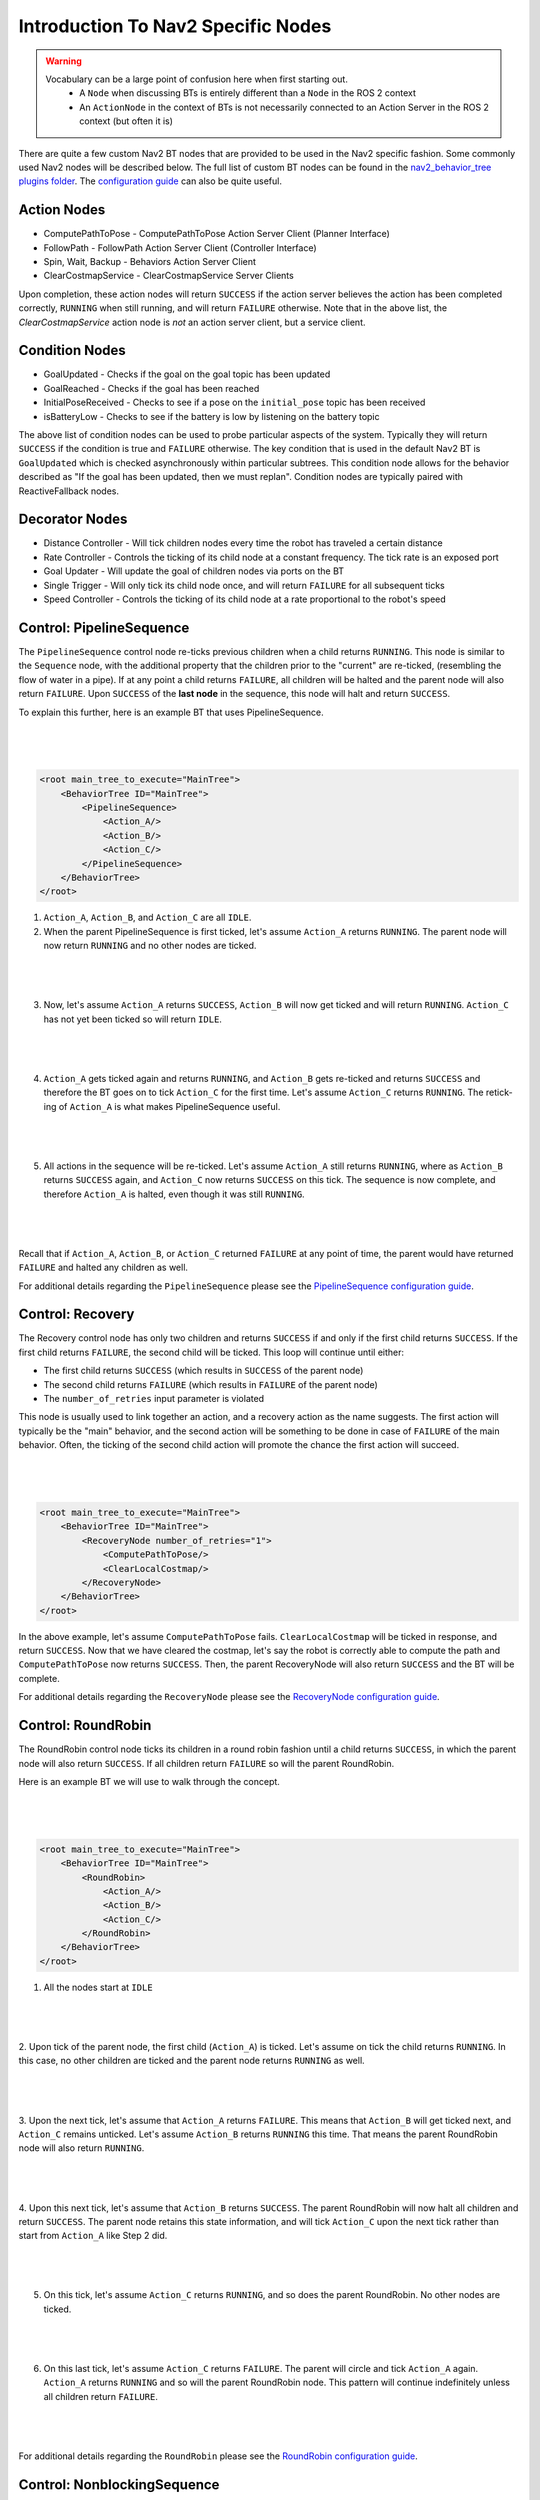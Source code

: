 .. _nav2_specific_nodes:

Introduction To Nav2 Specific Nodes
===================================
.. warning::
    Vocabulary can be a large point of confusion here when first starting out.
        - A ``Node`` when discussing BTs is entirely different than a ``Node`` in the ROS 2 context

        - An ``ActionNode`` in the context of BTs is not necessarily connected to an Action Server in the ROS 2 context (but often it is)

There are quite a few custom Nav2 BT nodes that are provided to be used in the Nav2 specific fashion. Some commonly used Nav2 nodes will be described below.
The full list of custom BT nodes can be found in the `nav2_behavior_tree plugins folder <https://github.com/ros-navigation/navigation2/tree/main/nav2_behavior_tree/plugins>`_.
The `configuration guide <../../configuration/packages/configuring-bt-xml.html>`_ can also be quite useful.

Action Nodes
------------

* ComputePathToPose - ComputePathToPose Action Server Client (Planner Interface)

* FollowPath - FollowPath Action Server Client (Controller Interface)

* Spin, Wait, Backup - Behaviors Action Server Client

* ClearCostmapService - ClearCostmapService Server Clients

Upon completion, these action nodes will return ``SUCCESS`` if the action server believes the action has been completed correctly, ``RUNNING`` when still running, and will return ``FAILURE`` otherwise. Note that in the above list,
the `ClearCostmapService` action node is *not* an action server client, but a service client.

Condition Nodes
---------------

* GoalUpdated - Checks if the goal on the goal topic has been updated

* GoalReached - Checks if the goal has been reached

* InitialPoseReceived - Checks to see if a pose on the ``initial_pose`` topic has been received

* isBatteryLow - Checks to see if the battery is low by listening on the battery topic

The above list of condition nodes can be used to probe particular aspects of the system. Typically they will return ``SUCCESS`` if the condition is true and ``FAILURE`` otherwise.
The key condition that is used in the default Nav2 BT is ``GoalUpdated`` which is checked asynchronously within particular subtrees. This condition node allows for the behavior described as "If the goal has been updated, then we must replan".
Condition nodes are typically paired with ReactiveFallback nodes.

Decorator Nodes
---------------

* Distance Controller - Will tick children nodes every time the robot has traveled a certain distance

* Rate Controller - Controls the ticking of its child node at a constant frequency. The tick rate is an exposed port

* Goal Updater - Will update the goal of children nodes via ports on the BT

* Single Trigger - Will only tick its child node once, and will return ``FAILURE`` for all subsequent ticks

* Speed Controller - Controls the ticking of its child node at a rate proportional to the robot's speed

Control: PipelineSequence
-------------------------
The ``PipelineSequence`` control node re-ticks previous children when a child returns ``RUNNING``.
This node is similar to the ``Sequence`` node, with the additional property that the children prior to the "current" are re-ticked, (resembling the flow of water in a pipe).
If at any point a child returns ``FAILURE``, all children will be halted and the parent node will also return ``FAILURE``. Upon ``SUCCESS`` of the **last node** in the sequence, this node will halt and return ``SUCCESS``.

To explain this further, here is an example BT that uses PipelineSequence.

|

 .. image:: ../images/control_pipelineSequence.png
    :align: center

|

.. code-block:: xml

    <root main_tree_to_execute="MainTree">
        <BehaviorTree ID="MainTree">
            <PipelineSequence>
                <Action_A/>
                <Action_B/>
                <Action_C/>
            </PipelineSequence>
        </BehaviorTree>
    </root>

1. ``Action_A``, ``Action_B``, and ``Action_C`` are all ``IDLE``.
2. When the parent PipelineSequence is first ticked, let's assume ``Action_A`` returns ``RUNNING``. The parent node will now return ``RUNNING`` and no other nodes are ticked.

|

 .. image:: ../images/control_pipelineSequence_RUNNING_IDLE_IDLE.png
    :align: center

|

3. Now, let's assume ``Action_A`` returns ``SUCCESS``, ``Action_B`` will now get ticked and will return ``RUNNING``. ``Action_C`` has not yet been ticked so will return ``IDLE``.

|

 .. image:: ../images/control_pipelineSequence_SUCCESS_RUNNING_IDLE.png
    :align: center

|

4. ``Action_A`` gets ticked again and returns ``RUNNING``, and ``Action_B`` gets re-ticked and returns ``SUCCESS`` and therefore the BT goes on to tick ``Action_C`` for the first time. Let's assume ``Action_C`` returns ``RUNNING``. The retick-ing of ``Action_A`` is what makes PipelineSequence useful.

|

 .. image:: ../images/control_pipelineSequence_RUNNING_SUCCESS_RUNNING.png
    :align: center

|

5. All actions in the sequence will be re-ticked. Let's assume ``Action_A`` still returns ``RUNNING``, where as ``Action_B`` returns ``SUCCESS`` again, and ``Action_C`` now returns ``SUCCESS`` on this tick. The sequence is now complete, and therefore ``Action_A`` is halted, even though it was still ``RUNNING``.

|

 .. image:: ../images/control_pipelineSequence_RUNNING_SUCCESS_SUCCESS.png
    :align: center

|

Recall that if ``Action_A``, ``Action_B``, or ``Action_C`` returned ``FAILURE`` at any point of time, the parent would have returned ``FAILURE`` and halted any children as well.

For additional details regarding the ``PipelineSequence`` please see the `PipelineSequence configuration guide <../../configuration/packages/bt-plugins/controls/PipelineSequence.html>`_.

Control: Recovery
---------------------
The Recovery control node has only two children and returns ``SUCCESS`` if and only if the first child returns ``SUCCESS``.
If the first child returns ``FAILURE``, the second child will be ticked. This loop will continue until either:

* The first child returns ``SUCCESS`` (which results in ``SUCCESS`` of the parent node)

* The second child returns ``FAILURE`` (which results in ``FAILURE`` of the parent node)

* The ``number_of_retries`` input parameter is violated

This node is usually used to link together an action, and a recovery action as the name suggests. The first action will typically be the "main" behavior,
and the second action will be something to be done in case of ``FAILURE`` of the main behavior. Often, the ticking of the second child action will promote the chance the first action will succeed.

|

 .. image:: ../images/control_recovery_node.png
    :align: center

|

.. code-block:: xml

    <root main_tree_to_execute="MainTree">
        <BehaviorTree ID="MainTree">
            <RecoveryNode number_of_retries="1">
                <ComputePathToPose/>
                <ClearLocalCostmap/>
            </RecoveryNode>
        </BehaviorTree>
    </root>

In the above example, let's assume ``ComputePathToPose`` fails. ``ClearLocalCostmap`` will be ticked in response, and return ``SUCCESS``.
Now that we have cleared the costmap, let's say the robot is correctly able to compute the path and ``ComputePathToPose`` now returns ``SUCCESS``. Then, the parent RecoveryNode will also return ``SUCCESS`` and the BT will be complete.

For additional details regarding the ``RecoveryNode`` please see the `RecoveryNode configuration guide <../../configuration/packages/bt-plugins/controls/RecoveryNode.html>`_.

Control: RoundRobin
-----------------------
The RoundRobin control node ticks its children in a round robin fashion until a child returns ``SUCCESS``, in which the parent node will also return ``SUCCESS``.
If all children return ``FAILURE`` so will the parent RoundRobin.

Here is an example BT we will use to walk through the concept.

|

 .. image:: ../images/control_round_robin.png
    :align: center

|

.. code-block:: xml

    <root main_tree_to_execute="MainTree">
        <BehaviorTree ID="MainTree">
            <RoundRobin>
                <Action_A/>
                <Action_B/>
                <Action_C/>
            </RoundRobin>
        </BehaviorTree>
    </root>

1. All the nodes start at ``IDLE``

|

 .. image:: ../images/control_round_robin_IDLE_IDLE_IDLE.png
    :align: center

|

2. Upon tick of the parent node, the first child (``Action_A``) is ticked. Let's assume on tick the child returns ``RUNNING``.
In this case, no other children are ticked and the parent node returns ``RUNNING`` as well.

|

 .. image:: ../images/control_round_robin_RUNNING_IDLE_IDLE.png
    :align: center

|

3. Upon the next tick, let's assume that ``Action_A`` returns ``FAILURE``.
This means that ``Action_B`` will get ticked next, and ``Action_C`` remains unticked.
Let's assume ``Action_B`` returns ``RUNNING`` this time. That means the parent RoundRobin node will also return ``RUNNING``.

|

 .. image:: ../images/control_round_robin_FAILURE_RUNNING_IDLE.png
    :align: center

|

4. Upon this next tick,  let's assume that ``Action_B`` returns ``SUCCESS``. The parent RoundRobin will now halt all children and return ``SUCCESS``.
The parent node retains this state information, and will tick ``Action_C`` upon the next tick rather than start from ``Action_A`` like Step 2 did.

|

 .. image:: ../images/control_round_robin_FAILURE_SUCCESS_IDLE.png
    :align: center

|

5. On this tick, let's assume ``Action_C`` returns ``RUNNING``, and so does the parent RoundRobin. No other nodes are ticked.

|

 .. image:: ../images/control_round_robin_FAILURE_SUCCESS_RUNNING.png
    :align: center

|


6. On this last tick, let's assume ``Action_C`` returns ``FAILURE``. The parent will circle and tick ``Action_A`` again. ``Action_A`` returns ``RUNNING`` and so will the parent RoundRobin node. This pattern will continue indefinitely unless all children return ``FAILURE``.

|

 .. image:: ../images/control_round_robin_RUNNING_IDLE_FAILURE.png
    :align: center

|

For additional details regarding the ``RoundRobin`` please see the `RoundRobin configuration guide <../../configuration/packages/bt-plugins/controls/RoundRobin.html>`_.

Control: NonblockingSequence
----------------------------

The ``NonblockingSequence`` control node ticks all children as long as they return ``SUCCESS`` or  ``RUNNING``. This node is similar to the ``PipelineSequence`` node, with the additional property that all children are re-ticked as long as ``SUCCESS`` or ``RUNNING``, instead of stopping at the latest ``RUNNING`` node. If at any point a child returns ``FAILURE``, all children will be halted and the parent node will also return ``FAILURE``. Upon ``SUCCESS`` of **all nodes** in the sequence, this node will halt and return ``SUCCESS``.

To explain this further, here is an example BT that uses NonblockingSequence.

|

 .. image:: ../images/control_pipelineSequence.png
    :align: center



.. code-block:: xml

    <root main_tree_to_execute="MainTree">
        <BehaviorTree ID="MainTree">
            <NonblockingSequence>
                <Action_A/>
                <Action_B/>
                <Action_C/>
            </NonblockingSequence>
        </BehaviorTree>
    </root>

1. ``Action_A``, ``Action_B``, and ``Action_C`` are all ``IDLE``.
2. When the parent NonblockingSequence is first ticked, let's assume ``Action_A`` returns ``RUNNING``. Following this, ``Action_B`` will be ticked, and let's assume it also returns ``RUNNING``. Finally, ``Action_C`` will be ticked, and let's assume it also returns ``RUNNING``. With three ``RUNNING`` children, the NonblockingSequence will return ``RUNNING``

|

 .. image:: ../images/control_pipelineSequence_RUNNING_IDLE_IDLE.png
    :align: center

|

3. On the next tick of the the parent NonblockingSequence, all actions in the sequence will be re-ticked. Let's assume ``Action_A`` returns ``SUCCESS``, and ``Action_B`` and ``Action_C`` still return ``RUNNING``. In this configuration, the NonblockingSequence still returns ``RUNNING``, as there are two nodes in the children that are ``RUNNING``

|

 .. image:: ../images/control_pipelineSequence_SUCCESS_RUNNING_IDLE.png
    :align: center

|

4. Now, let's assume on the next re-tick, ``Action_A`` and ``Action_C``  return ``SUCCESS``, and ``Action_B`` returns ``RUNNING``. In this configuration, the NonblockingSequence still returns ``RUNNING``, as there is still one child node that is ``RUNNING``

|

 .. image:: ../images/control_pipelineSequence_RUNNING_SUCCESS_RUNNING.png
    :align: center

|

5. Finally, Let's assume ``Action_A``, ``Action_B``, and ``Action_C``  all return ``SUCCESS``. The sequence is now complete, and therefore ``Action_A``, ``Action_B``, and ``Action_C`` are all halted and NonblockingSequence returns ``SUCCESS``.

|

 .. image:: ../images/control_pipelineSequence_RUNNING_SUCCESS_SUCCESS.png
    :align: center

|

Recall that if ``Action_A``, ``Action_B``, or ``Action_C`` returned ``FAILURE`` at any point of time, the parent would have returned ``FAILURE`` and halted any children as well.

For additional details regarding the ``NonblockingSequence`` please see the `NonblockingSequence configuration guide <../../configuration/packages/bt-plugins/controls/NonblockingSequence.html>`_.
